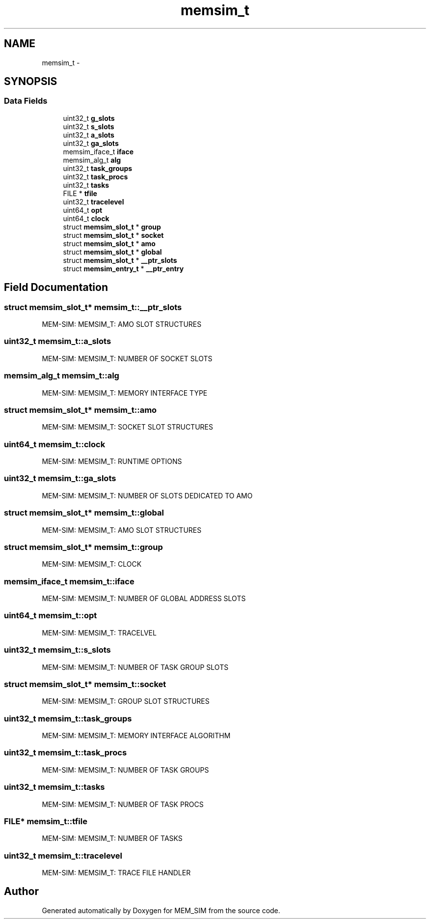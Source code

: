 .TH "memsim_t" 3 "Sat Jan 25 2014" "Version 1.0" "MEM_SIM" \" -*- nroff -*-
.ad l
.nh
.SH NAME
memsim_t \- 
.SH SYNOPSIS
.br
.PP
.SS "Data Fields"

.in +1c
.ti -1c
.RI "uint32_t \fBg_slots\fP"
.br
.ti -1c
.RI "uint32_t \fBs_slots\fP"
.br
.ti -1c
.RI "uint32_t \fBa_slots\fP"
.br
.ti -1c
.RI "uint32_t \fBga_slots\fP"
.br
.ti -1c
.RI "memsim_iface_t \fBiface\fP"
.br
.ti -1c
.RI "memsim_alg_t \fBalg\fP"
.br
.ti -1c
.RI "uint32_t \fBtask_groups\fP"
.br
.ti -1c
.RI "uint32_t \fBtask_procs\fP"
.br
.ti -1c
.RI "uint32_t \fBtasks\fP"
.br
.ti -1c
.RI "FILE * \fBtfile\fP"
.br
.ti -1c
.RI "uint32_t \fBtracelevel\fP"
.br
.ti -1c
.RI "uint64_t \fBopt\fP"
.br
.ti -1c
.RI "uint64_t \fBclock\fP"
.br
.ti -1c
.RI "struct \fBmemsim_slot_t\fP * \fBgroup\fP"
.br
.ti -1c
.RI "struct \fBmemsim_slot_t\fP * \fBsocket\fP"
.br
.ti -1c
.RI "struct \fBmemsim_slot_t\fP * \fBamo\fP"
.br
.ti -1c
.RI "struct \fBmemsim_slot_t\fP * \fBglobal\fP"
.br
.ti -1c
.RI "struct \fBmemsim_slot_t\fP * \fB__ptr_slots\fP"
.br
.ti -1c
.RI "struct \fBmemsim_entry_t\fP * \fB__ptr_entry\fP"
.br
.in -1c
.SH "Field Documentation"
.PP 
.SS "struct \fBmemsim_slot_t\fP* memsim_t::__ptr_slots"
MEM-SIM: MEMSIM_T: AMO SLOT STRUCTURES 
.SS "uint32_t memsim_t::a_slots"
MEM-SIM: MEMSIM_T: NUMBER OF SOCKET SLOTS 
.SS "memsim_alg_t memsim_t::alg"
MEM-SIM: MEMSIM_T: MEMORY INTERFACE TYPE 
.SS "struct \fBmemsim_slot_t\fP* memsim_t::amo"
MEM-SIM: MEMSIM_T: SOCKET SLOT STRUCTURES 
.SS "uint64_t memsim_t::clock"
MEM-SIM: MEMSIM_T: RUNTIME OPTIONS 
.SS "uint32_t memsim_t::ga_slots"
MEM-SIM: MEMSIM_T: NUMBER OF SLOTS DEDICATED TO AMO 
.SS "struct \fBmemsim_slot_t\fP* memsim_t::global"
MEM-SIM: MEMSIM_T: AMO SLOT STRUCTURES 
.SS "struct \fBmemsim_slot_t\fP* memsim_t::group"
MEM-SIM: MEMSIM_T: CLOCK 
.SS "memsim_iface_t memsim_t::iface"
MEM-SIM: MEMSIM_T: NUMBER OF GLOBAL ADDRESS SLOTS 
.SS "uint64_t memsim_t::opt"
MEM-SIM: MEMSIM_T: TRACELVEL 
.SS "uint32_t memsim_t::s_slots"
MEM-SIM: MEMSIM_T: NUMBER OF TASK GROUP SLOTS 
.SS "struct \fBmemsim_slot_t\fP* memsim_t::socket"
MEM-SIM: MEMSIM_T: GROUP SLOT STRUCTURES 
.SS "uint32_t memsim_t::task_groups"
MEM-SIM: MEMSIM_T: MEMORY INTERFACE ALGORITHM 
.SS "uint32_t memsim_t::task_procs"
MEM-SIM: MEMSIM_T: NUMBER OF TASK GROUPS 
.SS "uint32_t memsim_t::tasks"
MEM-SIM: MEMSIM_T: NUMBER OF TASK PROCS 
.SS "FILE* memsim_t::tfile"
MEM-SIM: MEMSIM_T: NUMBER OF TASKS 
.SS "uint32_t memsim_t::tracelevel"
MEM-SIM: MEMSIM_T: TRACE FILE HANDLER 

.SH "Author"
.PP 
Generated automatically by Doxygen for MEM_SIM from the source code\&.
